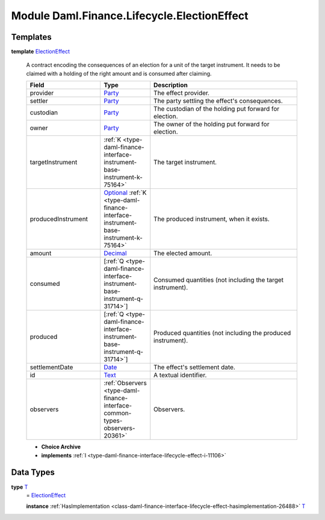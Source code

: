 .. Copyright (c) 2022 Digital Asset (Switzerland) GmbH and/or its affiliates. All rights reserved.
.. SPDX-License-Identifier: Apache-2.0

.. _module-daml-finance-lifecycle-electioneffect-99924:

Module Daml.Finance.Lifecycle.ElectionEffect
============================================

Templates
---------

.. _type-daml-finance-lifecycle-electioneffect-electioneffect-28146:

**template** `ElectionEffect <type-daml-finance-lifecycle-electioneffect-electioneffect-28146_>`_

  A contract encoding the consequences of an election for a unit of the target instrument\.
  It needs to be claimed with a holding of the right amount and is consumed after claiming\.

  .. list-table::
     :widths: 15 10 30
     :header-rows: 1

     * - Field
       - Type
       - Description
     * - provider
       - `Party <https://docs.daml.com/daml/stdlib/Prelude.html#type-da-internal-lf-party-57932>`_
       - The effect provider\.
     * - settler
       - `Party <https://docs.daml.com/daml/stdlib/Prelude.html#type-da-internal-lf-party-57932>`_
       - The party settling the effect's consequences\.
     * - custodian
       - `Party <https://docs.daml.com/daml/stdlib/Prelude.html#type-da-internal-lf-party-57932>`_
       - The custodian of the holding put forward for election\.
     * - owner
       - `Party <https://docs.daml.com/daml/stdlib/Prelude.html#type-da-internal-lf-party-57932>`_
       - The owner of the holding put forward for election\.
     * - targetInstrument
       - :ref:`K <type-daml-finance-interface-instrument-base-instrument-k-75164>`
       - The target instrument\.
     * - producedInstrument
       - `Optional <https://docs.daml.com/daml/stdlib/Prelude.html#type-da-internal-prelude-optional-37153>`_ :ref:`K <type-daml-finance-interface-instrument-base-instrument-k-75164>`
       - The produced instrument, when it exists\.
     * - amount
       - `Decimal <https://docs.daml.com/daml/stdlib/Prelude.html#type-ghc-types-decimal-18135>`_
       - The elected amount\.
     * - consumed
       - \[:ref:`Q <type-daml-finance-interface-instrument-base-instrument-q-31714>`\]
       - Consumed quantities (not including the target instrument)\.
     * - produced
       - \[:ref:`Q <type-daml-finance-interface-instrument-base-instrument-q-31714>`\]
       - Produced quantities (not including the produced instrument)\.
     * - settlementDate
       - `Date <https://docs.daml.com/daml/stdlib/Prelude.html#type-da-internal-lf-date-32253>`_
       - The effect's settlement date\.
     * - id
       - `Text <https://docs.daml.com/daml/stdlib/Prelude.html#type-ghc-types-text-51952>`_
       - A textual identifier\.
     * - observers
       - :ref:`Observers <type-daml-finance-interface-common-types-observers-20361>`
       - Observers\.

  + **Choice Archive**


  + **implements** :ref:`I <type-daml-finance-interface-lifecycle-effect-i-11106>`

Data Types
----------

.. _type-daml-finance-lifecycle-electioneffect-t-5245:

**type** `T <type-daml-finance-lifecycle-electioneffect-t-5245_>`_
  \= `ElectionEffect <type-daml-finance-lifecycle-electioneffect-electioneffect-28146_>`_

  **instance** :ref:`HasImplementation <class-daml-finance-interface-lifecycle-effect-hasimplementation-26488>` `T <type-daml-finance-lifecycle-electioneffect-t-5245_>`_
